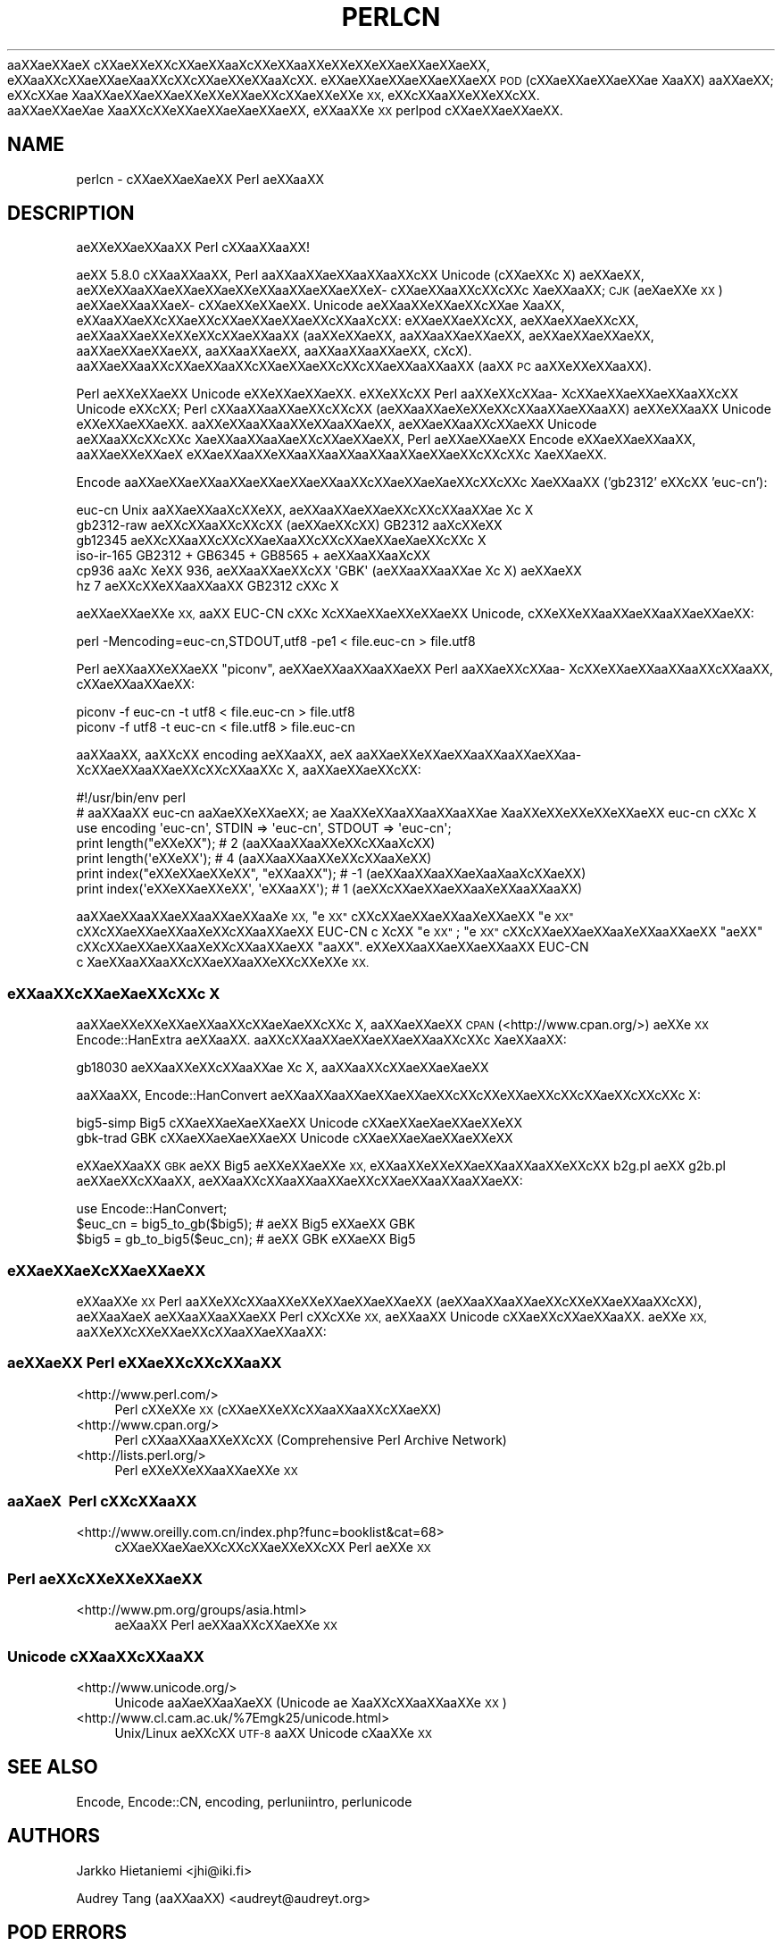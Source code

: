 .\" Automatically generated by Pod::Man 4.11 (Pod::Simple 3.35)
.\"
.\" Standard preamble:
.\" ========================================================================
.de Sp \" Vertical space (when we can't use .PP)
.if t .sp .5v
.if n .sp
..
.de Vb \" Begin verbatim text
.ft CW
.nf
.ne \\$1
..
.de Ve \" End verbatim text
.ft R
.fi
..
.\" Set up some character translations and predefined strings.  \*(-- will
.\" give an unbreakable dash, \*(PI will give pi, \*(L" will give a left
.\" double quote, and \*(R" will give a right double quote.  \*(C+ will
.\" give a nicer C++.  Capital omega is used to do unbreakable dashes and
.\" therefore won't be available.  \*(C` and \*(C' expand to `' in nroff,
.\" nothing in troff, for use with C<>.
.tr \(*W-
.ds C+ C\v'-.1v'\h'-1p'\s-2+\h'-1p'+\s0\v'.1v'\h'-1p'
.ie n \{\
.    ds -- \(*W-
.    ds PI pi
.    if (\n(.H=4u)&(1m=24u) .ds -- \(*W\h'-12u'\(*W\h'-12u'-\" diablo 10 pitch
.    if (\n(.H=4u)&(1m=20u) .ds -- \(*W\h'-12u'\(*W\h'-8u'-\"  diablo 12 pitch
.    ds L" ""
.    ds R" ""
.    ds C` ""
.    ds C' ""
'br\}
.el\{\
.    ds -- \|\(em\|
.    ds PI \(*p
.    ds L" ``
.    ds R" ''
.    ds C`
.    ds C'
'br\}
.\"
.\" Escape single quotes in literal strings from groff's Unicode transform.
.ie \n(.g .ds Aq \(aq
.el       .ds Aq '
.\"
.\" If the F register is >0, we'll generate index entries on stderr for
.\" titles (.TH), headers (.SH), subsections (.SS), items (.Ip), and index
.\" entries marked with X<> in POD.  Of course, you'll have to process the
.\" output yourself in some meaningful fashion.
.\"
.\" Avoid warning from groff about undefined register 'F'.
.de IX
..
.nr rF 0
.if \n(.g .if rF .nr rF 1
.if (\n(rF:(\n(.g==0)) \{\
.    if \nF \{\
.        de IX
.        tm Index:\\$1\t\\n%\t"\\$2"
..
.        if !\nF==2 \{\
.            nr % 0
.            nr F 2
.        \}
.    \}
.\}
.rr rF
.\"
.\" Accent mark definitions (@(#)ms.acc 1.5 88/02/08 SMI; from UCB 4.2).
.\" Fear.  Run.  Save yourself.  No user-serviceable parts.
.    \" fudge factors for nroff and troff
.if n \{\
.    ds #H 0
.    ds #V .8m
.    ds #F .3m
.    ds #[ \f1
.    ds #] \fP
.\}
.if t \{\
.    ds #H ((1u-(\\\\n(.fu%2u))*.13m)
.    ds #V .6m
.    ds #F 0
.    ds #[ \&
.    ds #] \&
.\}
.    \" simple accents for nroff and troff
.if n \{\
.    ds ' \&
.    ds ` \&
.    ds ^ \&
.    ds , \&
.    ds ~ ~
.    ds /
.\}
.if t \{\
.    ds ' \\k:\h'-(\\n(.wu*8/10-\*(#H)'\'\h"|\\n:u"
.    ds ` \\k:\h'-(\\n(.wu*8/10-\*(#H)'\`\h'|\\n:u'
.    ds ^ \\k:\h'-(\\n(.wu*10/11-\*(#H)'^\h'|\\n:u'
.    ds , \\k:\h'-(\\n(.wu*8/10)',\h'|\\n:u'
.    ds ~ \\k:\h'-(\\n(.wu-\*(#H-.1m)'~\h'|\\n:u'
.    ds / \\k:\h'-(\\n(.wu*8/10-\*(#H)'\z\(sl\h'|\\n:u'
.\}
.    \" troff and (daisy-wheel) nroff accents
.ds : \\k:\h'-(\\n(.wu*8/10-\*(#H+.1m+\*(#F)'\v'-\*(#V'\z.\h'.2m+\*(#F'.\h'|\\n:u'\v'\*(#V'
.ds 8 \h'\*(#H'\(*b\h'-\*(#H'
.ds o \\k:\h'-(\\n(.wu+\w'\(de'u-\*(#H)/2u'\v'-.3n'\*(#[\z\(de\v'.3n'\h'|\\n:u'\*(#]
.ds d- \h'\*(#H'\(pd\h'-\w'~'u'\v'-.25m'\f2\(hy\fP\v'.25m'\h'-\*(#H'
.ds D- D\\k:\h'-\w'D'u'\v'-.11m'\z\(hy\v'.11m'\h'|\\n:u'
.ds th \*(#[\v'.3m'\s+1I\s-1\v'-.3m'\h'-(\w'I'u*2/3)'\s-1o\s+1\*(#]
.ds Th \*(#[\s+2I\s-2\h'-\w'I'u*3/5'\v'-.3m'o\v'.3m'\*(#]
.ds ae a\h'-(\w'a'u*4/10)'e
.ds Ae A\h'-(\w'A'u*4/10)'E
.    \" corrections for vroff
.if v .ds ~ \\k:\h'-(\\n(.wu*9/10-\*(#H)'\s-2\u~\d\s+2\h'|\\n:u'
.if v .ds ^ \\k:\h'-(\\n(.wu*10/11-\*(#H)'\v'-.4m'^\v'.4m'\h'|\\n:u'
.    \" for low resolution devices (crt and lpr)
.if \n(.H>23 .if \n(.V>19 \
\{\
.    ds : e
.    ds 8 ss
.    ds o a
.    ds d- d\h'-1'\(ga
.    ds D- D\h'-1'\(hy
.    ds th \o'bp'
.    ds Th \o'LP'
.    ds ae ae
.    ds Ae AE
.\}
.rm #[ #] #H #V #F C
.\" ========================================================================
.\"
.IX Title "PERLCN 1"
.TH PERLCN 1 "2015-08-26" "perl v5.29.8" "Perl Programmers Reference Guide"
.\" For nroff, turn off justification.  Always turn off hyphenation; it makes
.\" way too many mistakes in technical documents.
.if n .ad l
.nh
a\*oXX\*(aeXXa\*:X\ c\*,XXa\*:XXe\*`XXc\*,XX\*(aeXXa\*o\%Xc\*,XXe\*`XXa\*oXXe\*'XXe\*`XXe\*`XXa\*:XX\*(aeXXa\*:XX, e\*`XXa\*oXXc\*,XX\*(aeXXa\*:X\%a\*oXXc\*,XXc\*,XX\*(aeXXe\*`XXa\*o\%Xc\*,XX.
e\*`XXa\*:XX\*(aeXXa\*:XX\*(aeXXa\*:XX \s-1POD\s0 (c\*,XX\*(aeXX\*(aeXXa\*:XX\*(ae\ Xa\*oXX) a\*oXX\*(aeXX; e\*`XXc\*,XX\*(ae\ Xa\*oXX\*(aeXXa\*:XXa\*:XXe\*`XXe\*`XXa\*:XXc\*,XX\*(aeXXe\*'XXe\*`\s-1XX,\s0
e\*`XXc\*,XXa\*oXXe\*`XXe\*`XXc\*,XX. a\*oXXa\*:XX\*(ae\%X\*(ae\ Xa\*oXXc\*,XXe\*`XXa\*:XX\*(ae\%Xa\*:XX\*(aeXX, e\*`XXa\*oXXe\*`\s-1XX\s0 perlpod c\*,XXa\*:XX\*(aeXXa\*:XX.
.SH "NAME"
perlcn \- c\*,XXa\*:XXa\*:X\%\*(aeXX Perl \*(aeXXa\*oXX
.SH "DESCRIPTION"
.IX Header "DESCRIPTION"
\&\*(aeXXe\*`XX\*(aeXXa\*oXX Perl c\*,XXa\*oXXa\*oXX!
.PP
a\*:XX 5.8.0 c\*,XXa\*oXXa\*oXX, Perl a\*oXXa\*oXXa\*:XXa\*oXXa\*oXXc\*,XX Unicode (c\*,XXa\*:XXc\*,\ X) \*(aeXX\*(aeXX,
a\*:XXe\*`XXa\*oXX\*(aeXX\*(aeXXa\*:XXe\*`XXa\*oXX\*(aeXXa\*:XXe\*`X\%c\*,XXa\*:XXa\*oXXc\*,XXc\*,XXc\*,\ X\*(aeXXa\*oXX; \s-1CJK\s0 (a\*:X\%\*(aeXXe\*'\s-1XX\s0) a\*:XX\*(aeXXa\*oXXa\*:X\%c\*,XXa\*:XXe\*'XXa\*:XX.
Unicode \*(aeXXa\*oXXe\*'XX\*(aeXXc\*,XX\*(ae\ Xa\*oXX, e\*`XXa\*oXX\*(aeXXc\*,XXa\*:XXc\*,XXa\*:XX\*(aeXX\*(aeXXc\*,XXa\*o\%Xc\*,XX: e\*`XX\*(aeXXa\*:XXc\*,XX, a\*:XX\*(aeXXa\*:XXc\*,XX,
a\*:XXa\*oXXa\*:XXe\*`XXe\*'XXc\*,XXa\*:XXa\*oXX (a\*oXXe\*`XX\*(aeXX, a\*oXXa\*oXXa\*:XX\*(aeXX, a\*:XX\*(aeXXa\*:XX\*(aeXX, a\*oXXa\*:XX\*(aeXX\*(aeXX, a\*oXXa\*oXX\*(aeXX,
a\*oXXa\*oXXa\*oXX\*(aeXX, c\*,\%Xc\*,\%X). a\*oXXa\*:XXa\*oXXc\*,XXa\*:XXa\*oXXc\*,XXa\*:XXa\*:XXc\*,XXc\*,XXa\*:XXa\*oXXa\*oXX (a\*oXX \s-1PC\s0 a\*oXXe\*'XXe\*'XXa\*oXX).
.PP
Perl \*(aeXXe\*`XXa\*:XX Unicode e\*`XXe\*`XX\*(aeXXa\*:XX. e\*`XXe\*`XXc\*,XX Perl a\*oXXe\*'XXc\*,XXa\*o\%Xc\*,XXa\*:XX\*(aeXX\*(aeXXa\*oXXc\*,XX Unicode
e\*`XXc\*,XX; Perl c\*,XXa\*oXXa\*oXXa\*:XXc\*,XXc\*,XX (a\*:XXa\*oXX\*(ae\%Xe\*`XXe\*`XXc\*,XXa\*oXX\*(aeXXa\*oXX) a\*:XXe\*`XXa\*oXX Unicode e\*`XXe\*`XX\*(aeXXa\*:XX.
a\*oXXe\*`XXa\*oXXa\*oXXe\*`XXa\*oXX\*(aeXX, a\*:XXa\*:XXa\*oXXc\*,XXa\*:XX Unicode a\*:XXa\*oXXc\*,XXc\*,XXc\*,\ X\*(aeXXa\*oXXa\*o\%X\*(aeXXc\*,XX\*(aeXX\*(aeXX, Perl
\&\*(aeXXa\*:XXa\*:XX Encode e\*`XXa\*:XX\*(aeXXa\*oXX, a\*oXXa\*:XXe\*`XXa\*:X\ e\*`XX\*(aeXXa\*oXXe\*`XXa\*oXXa\*oXXa\*oXXa\*oXX\*(aeXX\*(aeXXc\*,XXc\*,XXc\*,\ X\*(aeXX\*(aeXX.
.PP
Encode a\*oXXa\*:XX\*(aeXXa\*oXX\*(aeXX\*(aeXXa\*:XXa\*oXXc\*,XXa\*:XXa\*:X\%\*(aeXXc\*,XXc\*,XXc\*,\ X\*(aeXXa\*oXX ('gb2312' e\*`XXc\*,XX 'euc\-cn'):
.PP
.Vb 6
\&    euc\-cn      Unix a\*oXXa\*:XXa\*o\%Xc\*,XXe\*'XX, a\*:XXa\*oXX\*(aeXXa\*:XXc\*,XXc\*,XXa\*oXX\*(ae\ Xc\*,\ X
\&    gb2312\-raw  \*(aeXXc\*,XXa\*oXXc\*,XXc\*,XX (a\*:XX\*(aeXXc\*,XX) GB2312 a\*o\%Xc\*,XXe\*`XX
\&    gb12345     \*(aeXXc\*,XXa\*oXXc\*,XXc\*,XXa\*:X\%a\*oXXc\*,XXc\*,XXa\*:XXa\*:X\%\*(aeXXc\*,XXc\*,\ X
\&    iso\-ir\-165  GB2312 + GB6345 + GB8565 + \*(aeXXa\*oXXa\*o\%Xc\*,XX
\&    cp936       a\*o\%Xc\*,\ Xe\*'XX 936, a\*:XXa\*oXXa\*:XXc\*,XX \*(AqGBK\*(Aq (\*(aeXXa\*oXXa\*oXX\*(ae\ Xc\*,\ X) \*(aeXX\*(aeXX
\&    hz          7 \*(aeXXc\*,XXe\*'XXa\*oXXa\*oXX GB2312 c\*,XXc\*,\ X
.Ve
.PP
a\*:XXa\*:XX\*(aeXXe\*`\s-1XX,\s0 a\*oXX EUC-CN c\*,XXc\*,\ Xc\*,XX\*(aeXX\*(aeXXe\*`XX\*(aeXX Unicode, c\*,XXe\*'XXe\*'XXa\*oXXa\*:XXa\*oXX\*(aeXXa\*:XX:
.PP
.Vb 1
\&    perl \-Mencoding=euc\-cn,STDOUT,utf8 \-pe1 < file.euc\-cn > file.utf8
.Ve
.PP
Perl a\*:XXa\*oXXe\*'XXa\*:XX \*(L"piconv\*(R", a\*:XX\*(aeXXa\*oXXa\*oXXa\*:XX Perl a\*oXX\*(aeXXc\*,XXa\*o\%Xc\*,XXe\*`XX\*(aeXXa\*oXXa\*oXXc\*,XXa\*oXX, c\*,XX\*(aeXXa\*oXXa\*:XX:
.PP
.Vb 2
\&    piconv \-f euc\-cn \-t utf8 < file.euc\-cn > file.utf8
\&    piconv \-f utf8 \-t euc\-cn < file.utf8 > file.euc\-cn
.Ve
.PP
a\*oXXa\*oXX, a\*oXXc\*,XX encoding \*(aeXXa\*oXX, a\*:X\ a\*oXXa\*:XXe\*`XX\*(aeXXa\*oXXa\*oXXa\*:XXa\*o\%Xc\*,XXa\*:XXa\*oXXa\*:XXc\*,XXc\*,XXa\*oXXc\*,\ X, a\*oXXa\*:XX\*(aeXXc\*,XX:
.PP
.Vb 7
\&    #!/usr/bin/env perl
\&    # a\*oXXa\*oXX euc\-cn a\*o\%Xa\*:XXe\*`XX\*(aeXX; \*(ae\ Xa\*oXXe\*`XXa\*oXXa\*oXXa\*oXX\*(ae\ Xa\*oXXe\*'XXe\*`XXe\*'XXe\*`XXa\*:XX euc\-cn c\*,XXc\*,\ X
\&    use encoding \*(Aqeuc\-cn\*(Aq, STDIN => \*(Aqeuc\-cn\*(Aq, STDOUT => \*(Aqeuc\-cn\*(Aq;
\&    print length("e\*'XXe\*'XX");          #  2 (a\*oXXa\*oXXa\*oXXe\*`XXc\*,XXa\*o\%Xc\*,XX)
\&    print length(\*(Aqe\*'XXe\*'XX\*(Aq);          #  4 (a\*oXXa\*oXXa\*oXXe\*`XXc\*,XXa\*o\%Xe\*`XX)
\&    print index("e\*`XXe\*`XX\*(aeXXe\*`XX", "e\*`XXa\*oXX"); # \-1 (a\*:XXa\*oXXa\*oXX\*(ae\%Xa\*o\%Xa\*o\%Xc\*,XXa\*:XX)
\&    print index(\*(Aqe\*`XXe\*`XX\*(aeXXe\*`XX\*(Aq, \*(Aqe\*`XXa\*oXX\*(Aq); #  1 (a\*:XXc\*,XXa\*:XXa\*:XXa\*o\%Xe\*`XXa\*oXXa\*oXX)
.Ve
.PP
a\*oXX\*(aeXXa\*oXXa\*:XXa\*oXXa\*:XXa\*o\%Xe\*'\s-1XX,\s0 \*(L"e\*`\s-1XX\*(R"\s0 c\*,XXc\*,XXa\*:XXa\*:XXa\*o\%Xe\*`XXa\*:XX \*(L"e\*`\s-1XX\*(R"\s0 c\*,XXc\*,XXa\*:XXa\*:XXa\*o\%Xe\*`XXc\*,XXa\*oXX\*(aeXX EUC-CN
c\*,\ Xc\*,XX \*(L"e\*`\s-1XX\*(R"\s0; \*(L"e\*`\s-1XX\*(R"\s0 c\*,XXc\*,XXa\*:XXa\*:XXa\*o\%Xe\*`XXa\*oXXa\*:XX \*(L"\*(aeXX\*(R" c\*,XXc\*,XXa\*:XXa\*:XXa\*o\%Xe\*`XXc\*,XXa\*oXX\*(aeXX \*(L"a\*oXX\*(R".
e\*`XXe\*`XXa\*oXXa\*:XXa\*:XXa\*oXX EUC-CN c\*,\ X\*(aeXXa\*oXXa\*oXXc\*,XXa\*:XXa\*oXXe\*`XXc\*,XXe\*'XXe\*'\s-1XX.\s0
.SS "e\*'XXa\*oXXc\*,XXa\*:X\%\*(aeXXc\*,XXc\*,\ X"
.IX Subsection "e'XXaoXXc,XXa:XXXc,XXc,X"
a\*oXX\*(aeXXe\*'XXe\*`XX\*(aeXXa\*oXXc\*,XXa\*:X\%\*(aeXXc\*,XXc\*,\ X, a\*oXXa\*:XXa\*:XX \s-1CPAN\s0 (<http://www.cpan.org/>) a\*:XXe\*`\s-1XX\s0
Encode::HanExtra \*(aeXXa\*oXX. a\*oXXc\*,XXa\*oXX\*(aeXXa\*:XXa\*:XXa\*oXXc\*,XXc\*,\ X\*(aeXXa\*oXX:
.PP
.Vb 1
\&    gb18030     \*(aeXXa\*oXXe\*`XXc\*,XXa\*oXX\*(ae\ Xc\*,\ X, a\*oXXa\*oXXc\*,XXa\*:XXa\*:X\%\*(aeXX
.Ve
.PP
a\*oXXa\*oXX, Encode::HanConvert \*(aeXXa\*oXXa\*oXX\*(aeXXa\*:XXa\*:XXc\*,XXc\*,XXe\*`XX\*(aeXXc\*,XXc\*,XXa\*:XXc\*,XXc\*,XXc\*,\ X:
.PP
.Vb 2
\&    big5\-simp   Big5 c\*,XXa\*:XXa\*:X\%\*(aeXXa\*:XX Unicode c\*,XXa\*:XXa\*:X\%\*(aeXXa\*:XXe\*`XX
\&    gbk\-trad    GBK c\*,XXa\*:XXa\*:X\%\*(aeXXa\*:XX Unicode c\*,XXa\*:XXa\*:X\%\*(aeXXa\*:XXe\*`XX
.Ve
.PP
e\*`XX\*(aeXXa\*oXX \s-1GBK\s0 a\*:XX Big5 a\*:XXe\*'XXa\*:XXe\*`\s-1XX,\s0 e\*`XXa\*oXXe\*`XXe\*`XX\*(aeXXa\*oXXa\*oXXe\*'XXc\*,XX b2g.pl a\*:XX g2b.pl a\*:XX\*(aeXXc\*,XXa\*oXX,
\&\*(aeXXa\*oXXc\*,XXa\*oXXa\*oXXa\*:XXc\*,XXa\*:XXa\*oXXa\*oXX\*(aeXX:
.PP
.Vb 3
\&    use Encode::HanConvert;
\&    $euc_cn = big5_to_gb($big5); # a\*:XX Big5 e\*`XXa\*:XX GBK
\&    $big5 = gb_to_big5($euc_cn); # a\*:XX GBK e\*`XXa\*:XX Big5
.Ve
.SS "e\*`XXa\*:XX\*(ae\%Xc\*,XXa\*:XX\*(aeXX"
.IX Subsection "e`XXa:XXXc,XXa:XXXX"
e\*`XXa\*oXXe\*`\s-1XX\s0 Perl a\*oXXe\*'XXc\*,XXa\*oXXe\*'XXe\*`XX\*(aeXX\*(aeXXa\*:XX (a\*:XXa\*oXXa\*oXX\*(aeXXc\*,XXe\*`XX\*(aeXXa\*oXXc\*,XX), \*(aeXXa\*o\%Xa\*:X\ \*(aeXXa\*oXXa\*oXXa\*:XX
Perl c\*,XXc\*,XXe\*`\s-1XX,\s0 a\*:XXa\*oXX Unicode c\*,XXa\*:XXc\*,XX\*(aeXXa\*oXX. a\*:XXe\*`\s-1XX,\s0 a\*oXXe\*'XXc\*,XXe\*`XX\*(aeXXc\*,XXa\*oXXa\*:XXa\*oXX:
.SS "\*(aeXXa\*:XX Perl e\*`XX\*(aeXXc\*,XXc\*,XXa\*oXX"
.IX Subsection "XXa:XX Perl e`XXXXc,XXc,XXaoXX"
.IP "<http://www.perl.com/>" 4
.IX Item "<http://www.perl.com/>"
Perl c\*,XXe\*'XXe\*'\s-1XX\s0 (c\*,XX\*(aeXXe\*`XXc\*,XXa\*oXXa\*oXXc\*,XX\*(aeXX)
.IP "<http://www.cpan.org/>" 4
.IX Item "<http://www.cpan.org/>"
Perl c\*,XXa\*oXXa\*oXXe\*`XXc\*,XX (Comprehensive Perl Archive Network)
.IP "<http://lists.perl.org/>" 4
.IX Item "<http://lists.perl.org/>"
Perl e\*'XXe\*'XXe\*`XXa\*oXXa\*:XXe\*`\s-1XX\s0
.SS "a\*o\%Xa\*:X\  Perl c\*,XXc\*,XXa\*oXX"
.IX Subsection "aoXa:X Perl c,XXc,XXaoXX"
.IP "<http://www.oreilly.com.cn/index.php?func=booklist&cat=68>" 4
.IX Item "<http://www.oreilly.com.cn/index.php?func=booklist&cat=68>"
c\*,XXa\*:XXa\*:X\%\*(aeXXc\*,XXc\*,XX\*(aeXXe\*`XXc\*,XX Perl a\*:XXe\*`\s-1XX\s0
.SS "Perl a\*:XXc\*,XXe\*`XXe\*'XXa\*:XX"
.IX Subsection "Perl a:XXc,XXe`XXe'XXa:XX"
.IP "<http://www.pm.org/groups/asia.html>" 4
.IX Item "<http://www.pm.org/groups/asia.html>"
a\*:X\%a\*oXX Perl \*(aeXXa\*oXXc\*,XXa\*:XXe\*`\s-1XX\s0
.SS "Unicode c\*,XXa\*oXXc\*,XXa\*oXX"
.IX Subsection "Unicode c,XXaoXXc,XXaoXX"
.IP "<http://www.unicode.org/>" 4
.IX Item "<http://www.unicode.org/>"
Unicode a\*o\%X\*(aeXXa\*o\%Xa\*:XX (Unicode \*(ae\ Xa\*oXXc\*,XXa\*oXXa\*oXXe\*`\s-1XX\s0)
.IP "<http://www.cl.cam.ac.uk/%7Emgk25/unicode.html>" 4
.IX Item "<http://www.cl.cam.ac.uk/%7Emgk25/unicode.html>"
Unix/Linux a\*:XXc\*,XX \s-1UTF\-8\s0 a\*oXX Unicode c\*,\%Xa\*oXXe\*'\s-1XX\s0
.SH "SEE ALSO"
.IX Header "SEE ALSO"
Encode, Encode::CN, encoding, perluniintro, perlunicode
.SH "AUTHORS"
.IX Header "AUTHORS"
Jarkko Hietaniemi <jhi@iki.fi>
.PP
Audrey Tang (a\*oXXa\*oXX) <audreyt@audreyt.org>
.SH "POD ERRORS"
.IX Header "POD ERRORS"
Hey! \fBThe above document had some coding errors, which are explained below:\fR
.IP "Around line 1:" 4
.IX Item "Around line 1:"
This document probably does not appear as it should, because its \*(L"=encoding utf8\*(R" line calls for an unsupported encoding.  [Encode.pm v?'s supported encodings are: ]
.Sp
Couldn't do =encoding utf8: This document probably does not appear as it should, because its \*(L"=encoding utf8\*(R" line calls for an unsupported encoding.  [Encode.pm v?'s supported encodings are: ]
